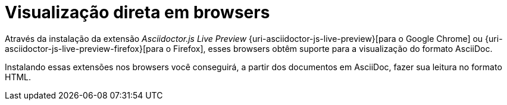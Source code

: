 [[visualizacao-em-browsers]]
= Visualização direta em browsers

Através da instalação da extensão __Asciidoctor.js Live Preview__ {uri-asciidoctor-js-live-preview}[para o Google Chrome] ou {uri-asciidoctor-js-live-preview-firefox}[para o Firefox], esses browsers obtêm suporte para a visualização do formato AsciiDoc.

Instalando essas extensões nos browsers você conseguirá, a partir dos documentos em AsciiDoc, fazer sua leitura no formato HTML.
